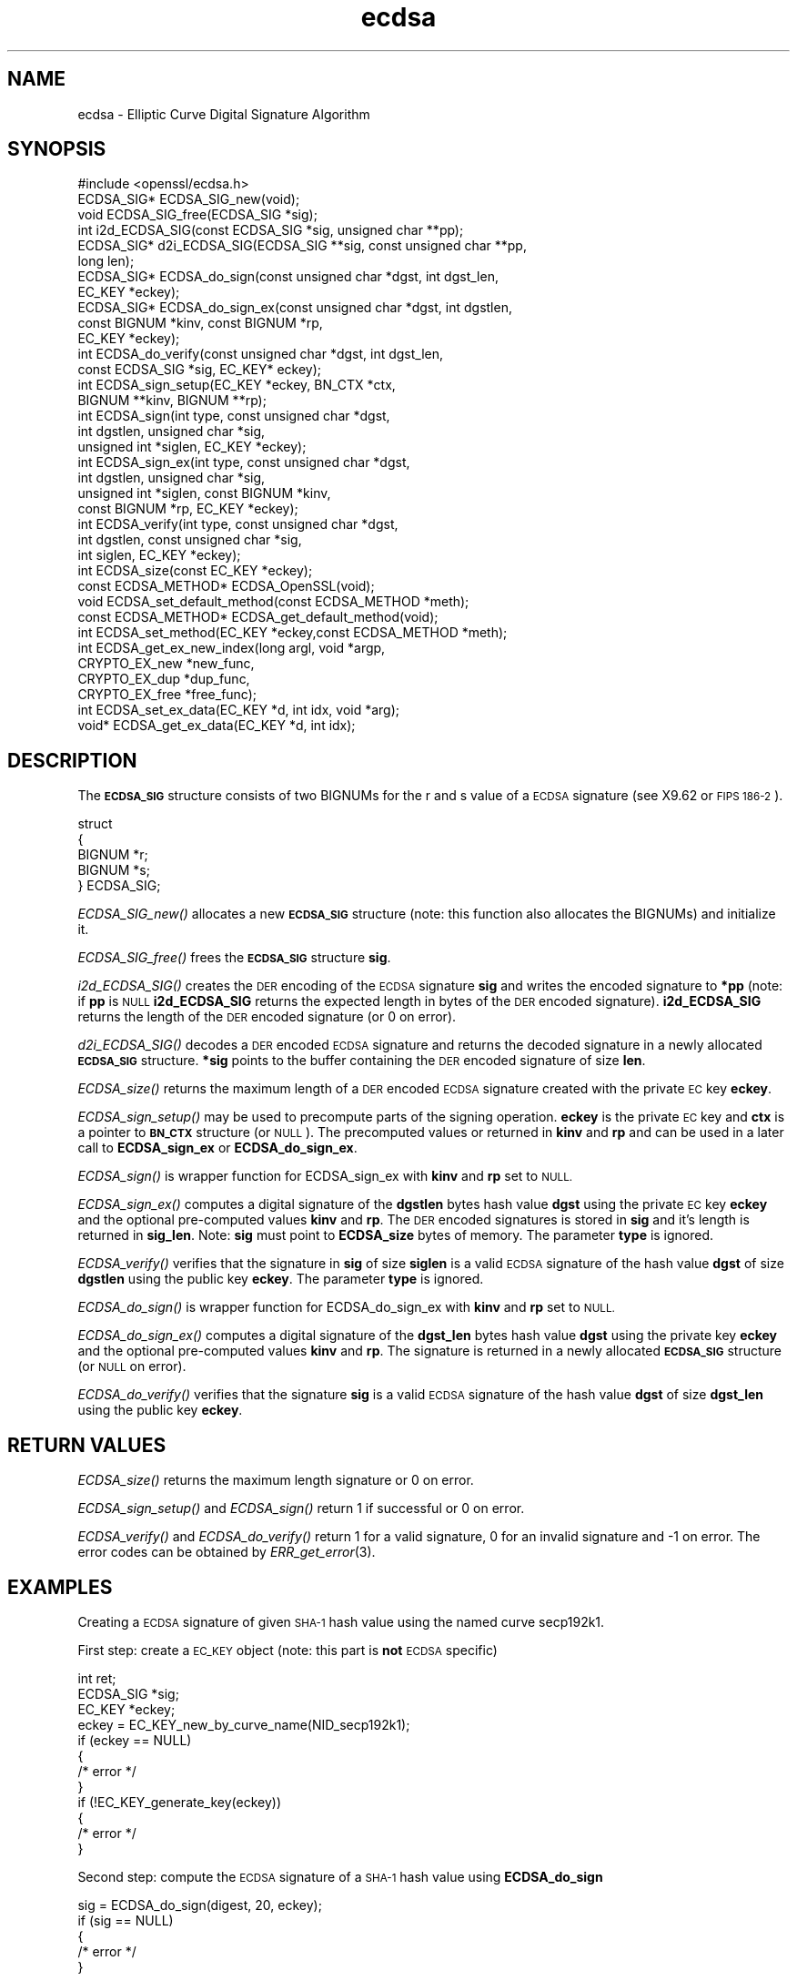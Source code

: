 .\" Automatically generated by Pod::Man 2.27 (Pod::Simple 3.30)
.\"
.\" Standard preamble:
.\" ========================================================================
.de Sp \" Vertical space (when we can't use .PP)
.if t .sp .5v
.if n .sp
..
.de Vb \" Begin verbatim text
.ft CW
.nf
.ne \\$1
..
.de Ve \" End verbatim text
.ft R
.fi
..
.\" Set up some character translations and predefined strings.  \*(-- will
.\" give an unbreakable dash, \*(PI will give pi, \*(L" will give a left
.\" double quote, and \*(R" will give a right double quote.  \*(C+ will
.\" give a nicer C++.  Capital omega is used to do unbreakable dashes and
.\" therefore won't be available.  \*(C` and \*(C' expand to `' in nroff,
.\" nothing in troff, for use with C<>.
.tr \(*W-
.ds C+ C\v'-.1v'\h'-1p'\s-2+\h'-1p'+\s0\v'.1v'\h'-1p'
.ie n \{\
.    ds -- \(*W-
.    ds PI pi
.    if (\n(.H=4u)&(1m=24u) .ds -- \(*W\h'-12u'\(*W\h'-12u'-\" diablo 10 pitch
.    if (\n(.H=4u)&(1m=20u) .ds -- \(*W\h'-12u'\(*W\h'-8u'-\"  diablo 12 pitch
.    ds L" ""
.    ds R" ""
.    ds C` ""
.    ds C' ""
'br\}
.el\{\
.    ds -- \|\(em\|
.    ds PI \(*p
.    ds L" ``
.    ds R" ''
.    ds C`
.    ds C'
'br\}
.\"
.\" Escape single quotes in literal strings from groff's Unicode transform.
.ie \n(.g .ds Aq \(aq
.el       .ds Aq '
.\"
.\" If the F register is turned on, we'll generate index entries on stderr for
.\" titles (.TH), headers (.SH), subsections (.SS), items (.Ip), and index
.\" entries marked with X<> in POD.  Of course, you'll have to process the
.\" output yourself in some meaningful fashion.
.\"
.\" Avoid warning from groff about undefined register 'F'.
.de IX
..
.nr rF 0
.if \n(.g .if rF .nr rF 1
.if (\n(rF:(\n(.g==0)) \{
.    if \nF \{
.        de IX
.        tm Index:\\$1\t\\n%\t"\\$2"
..
.        if !\nF==2 \{
.            nr % 0
.            nr F 2
.        \}
.    \}
.\}
.rr rF
.\"
.\" Accent mark definitions (@(#)ms.acc 1.5 88/02/08 SMI; from UCB 4.2).
.\" Fear.  Run.  Save yourself.  No user-serviceable parts.
.    \" fudge factors for nroff and troff
.if n \{\
.    ds #H 0
.    ds #V .8m
.    ds #F .3m
.    ds #[ \f1
.    ds #] \fP
.\}
.if t \{\
.    ds #H ((1u-(\\\\n(.fu%2u))*.13m)
.    ds #V .6m
.    ds #F 0
.    ds #[ \&
.    ds #] \&
.\}
.    \" simple accents for nroff and troff
.if n \{\
.    ds ' \&
.    ds ` \&
.    ds ^ \&
.    ds , \&
.    ds ~ ~
.    ds /
.\}
.if t \{\
.    ds ' \\k:\h'-(\\n(.wu*8/10-\*(#H)'\'\h"|\\n:u"
.    ds ` \\k:\h'-(\\n(.wu*8/10-\*(#H)'\`\h'|\\n:u'
.    ds ^ \\k:\h'-(\\n(.wu*10/11-\*(#H)'^\h'|\\n:u'
.    ds , \\k:\h'-(\\n(.wu*8/10)',\h'|\\n:u'
.    ds ~ \\k:\h'-(\\n(.wu-\*(#H-.1m)'~\h'|\\n:u'
.    ds / \\k:\h'-(\\n(.wu*8/10-\*(#H)'\z\(sl\h'|\\n:u'
.\}
.    \" troff and (daisy-wheel) nroff accents
.ds : \\k:\h'-(\\n(.wu*8/10-\*(#H+.1m+\*(#F)'\v'-\*(#V'\z.\h'.2m+\*(#F'.\h'|\\n:u'\v'\*(#V'
.ds 8 \h'\*(#H'\(*b\h'-\*(#H'
.ds o \\k:\h'-(\\n(.wu+\w'\(de'u-\*(#H)/2u'\v'-.3n'\*(#[\z\(de\v'.3n'\h'|\\n:u'\*(#]
.ds d- \h'\*(#H'\(pd\h'-\w'~'u'\v'-.25m'\f2\(hy\fP\v'.25m'\h'-\*(#H'
.ds D- D\\k:\h'-\w'D'u'\v'-.11m'\z\(hy\v'.11m'\h'|\\n:u'
.ds th \*(#[\v'.3m'\s+1I\s-1\v'-.3m'\h'-(\w'I'u*2/3)'\s-1o\s+1\*(#]
.ds Th \*(#[\s+2I\s-2\h'-\w'I'u*3/5'\v'-.3m'o\v'.3m'\*(#]
.ds ae a\h'-(\w'a'u*4/10)'e
.ds Ae A\h'-(\w'A'u*4/10)'E
.    \" corrections for vroff
.if v .ds ~ \\k:\h'-(\\n(.wu*9/10-\*(#H)'\s-2\u~\d\s+2\h'|\\n:u'
.if v .ds ^ \\k:\h'-(\\n(.wu*10/11-\*(#H)'\v'-.4m'^\v'.4m'\h'|\\n:u'
.    \" for low resolution devices (crt and lpr)
.if \n(.H>23 .if \n(.V>19 \
\{\
.    ds : e
.    ds 8 ss
.    ds o a
.    ds d- d\h'-1'\(ga
.    ds D- D\h'-1'\(hy
.    ds th \o'bp'
.    ds Th \o'LP'
.    ds ae ae
.    ds Ae AE
.\}
.rm #[ #] #H #V #F C
.\" ========================================================================
.\"
.IX Title "ecdsa 3"
.TH ecdsa 3 "2015-03-19" "1.0.1m" "OpenSSL"
.\" For nroff, turn off justification.  Always turn off hyphenation; it makes
.\" way too many mistakes in technical documents.
.if n .ad l
.nh
.SH "NAME"
ecdsa \- Elliptic Curve Digital Signature Algorithm
.SH "SYNOPSIS"
.IX Header "SYNOPSIS"
.Vb 1
\& #include <openssl/ecdsa.h>
\&
\& ECDSA_SIG*     ECDSA_SIG_new(void);
\& void           ECDSA_SIG_free(ECDSA_SIG *sig);
\& int            i2d_ECDSA_SIG(const ECDSA_SIG *sig, unsigned char **pp);
\& ECDSA_SIG*     d2i_ECDSA_SIG(ECDSA_SIG **sig, const unsigned char **pp, 
\&                long len);
\&
\& ECDSA_SIG*     ECDSA_do_sign(const unsigned char *dgst, int dgst_len,
\&                        EC_KEY *eckey);
\& ECDSA_SIG*     ECDSA_do_sign_ex(const unsigned char *dgst, int dgstlen, 
\&                        const BIGNUM *kinv, const BIGNUM *rp,
\&                        EC_KEY *eckey);
\& int            ECDSA_do_verify(const unsigned char *dgst, int dgst_len,
\&                        const ECDSA_SIG *sig, EC_KEY* eckey);
\& int            ECDSA_sign_setup(EC_KEY *eckey, BN_CTX *ctx,
\&                        BIGNUM **kinv, BIGNUM **rp);
\& int            ECDSA_sign(int type, const unsigned char *dgst,
\&                        int dgstlen, unsigned char *sig,
\&                        unsigned int *siglen, EC_KEY *eckey);
\& int            ECDSA_sign_ex(int type, const unsigned char *dgst,
\&                        int dgstlen, unsigned char *sig,
\&                        unsigned int *siglen, const BIGNUM *kinv, 
\&                        const BIGNUM *rp, EC_KEY *eckey);
\& int            ECDSA_verify(int type, const unsigned char *dgst,
\&                        int dgstlen, const unsigned char *sig,
\&                        int siglen, EC_KEY *eckey);
\& int            ECDSA_size(const EC_KEY *eckey);
\&
\& const ECDSA_METHOD*    ECDSA_OpenSSL(void);
\& void           ECDSA_set_default_method(const ECDSA_METHOD *meth);
\& const ECDSA_METHOD*    ECDSA_get_default_method(void);
\& int            ECDSA_set_method(EC_KEY *eckey,const ECDSA_METHOD *meth);
\&
\& int            ECDSA_get_ex_new_index(long argl, void *argp,
\&                        CRYPTO_EX_new *new_func,
\&                        CRYPTO_EX_dup *dup_func,
\&                        CRYPTO_EX_free *free_func);
\& int            ECDSA_set_ex_data(EC_KEY *d, int idx, void *arg);
\& void*          ECDSA_get_ex_data(EC_KEY *d, int idx);
.Ve
.SH "DESCRIPTION"
.IX Header "DESCRIPTION"
The \fB\s-1ECDSA_SIG\s0\fR structure consists of two BIGNUMs for the
r and s value of a \s-1ECDSA\s0 signature (see X9.62 or \s-1FIPS 186\-2\s0).
.PP
.Vb 5
\& struct
\&        {
\&        BIGNUM *r;
\&        BIGNUM *s;
\& } ECDSA_SIG;
.Ve
.PP
\&\fIECDSA_SIG_new()\fR allocates a new \fB\s-1ECDSA_SIG\s0\fR structure (note: this
function also allocates the BIGNUMs) and initialize it.
.PP
\&\fIECDSA_SIG_free()\fR frees the \fB\s-1ECDSA_SIG\s0\fR structure \fBsig\fR.
.PP
\&\fIi2d_ECDSA_SIG()\fR creates the \s-1DER\s0 encoding of the \s-1ECDSA\s0 signature
\&\fBsig\fR and writes the encoded signature to \fB*pp\fR (note: if \fBpp\fR
is \s-1NULL \s0\fBi2d_ECDSA_SIG\fR returns the expected length in bytes of 
the \s-1DER\s0 encoded signature). \fBi2d_ECDSA_SIG\fR returns the length
of the \s-1DER\s0 encoded signature (or 0 on error).
.PP
\&\fId2i_ECDSA_SIG()\fR decodes a \s-1DER\s0 encoded \s-1ECDSA\s0 signature and returns
the decoded signature in a newly allocated \fB\s-1ECDSA_SIG\s0\fR structure.
\&\fB*sig\fR points to the buffer containing the \s-1DER\s0 encoded signature
of size \fBlen\fR.
.PP
\&\fIECDSA_size()\fR returns the maximum length of a \s-1DER\s0 encoded
\&\s-1ECDSA\s0 signature created with the private \s-1EC\s0 key \fBeckey\fR.
.PP
\&\fIECDSA_sign_setup()\fR may be used to precompute parts of the
signing operation. \fBeckey\fR is the private \s-1EC\s0 key and \fBctx\fR
is a pointer to \fB\s-1BN_CTX\s0\fR structure (or \s-1NULL\s0). The precomputed
values or returned in \fBkinv\fR and \fBrp\fR and can be used in a
later call to \fBECDSA_sign_ex\fR or \fBECDSA_do_sign_ex\fR.
.PP
\&\fIECDSA_sign()\fR is wrapper function for ECDSA_sign_ex with \fBkinv\fR
and \fBrp\fR set to \s-1NULL.\s0
.PP
\&\fIECDSA_sign_ex()\fR computes a digital signature of the \fBdgstlen\fR bytes
hash value \fBdgst\fR using the private \s-1EC\s0 key \fBeckey\fR and the optional
pre-computed values \fBkinv\fR and \fBrp\fR. The \s-1DER\s0 encoded signatures is
stored in \fBsig\fR and it's length is returned in \fBsig_len\fR. Note: \fBsig\fR
must point to \fBECDSA_size\fR bytes of memory. The parameter \fBtype\fR
is ignored.
.PP
\&\fIECDSA_verify()\fR verifies that the signature in \fBsig\fR of size
\&\fBsiglen\fR is a valid \s-1ECDSA\s0 signature of the hash value
\&\fBdgst\fR of size \fBdgstlen\fR using the public key \fBeckey\fR.
The parameter \fBtype\fR is ignored.
.PP
\&\fIECDSA_do_sign()\fR is wrapper function for ECDSA_do_sign_ex with \fBkinv\fR
and \fBrp\fR set to \s-1NULL.\s0
.PP
\&\fIECDSA_do_sign_ex()\fR computes a digital signature of the \fBdgst_len\fR
bytes hash value \fBdgst\fR using the private key \fBeckey\fR and the
optional pre-computed values \fBkinv\fR and \fBrp\fR. The signature is
returned in a newly allocated \fB\s-1ECDSA_SIG\s0\fR structure (or \s-1NULL\s0 on error).
.PP
\&\fIECDSA_do_verify()\fR verifies that the signature \fBsig\fR is a valid
\&\s-1ECDSA\s0 signature of the hash value \fBdgst\fR of size \fBdgst_len\fR
using the public key \fBeckey\fR.
.SH "RETURN VALUES"
.IX Header "RETURN VALUES"
\&\fIECDSA_size()\fR returns the maximum length signature or 0 on error.
.PP
\&\fIECDSA_sign_setup()\fR and \fIECDSA_sign()\fR return 1 if successful or 0
on error.
.PP
\&\fIECDSA_verify()\fR and \fIECDSA_do_verify()\fR return 1 for a valid
signature, 0 for an invalid signature and \-1 on error.
The error codes can be obtained by \fIERR_get_error\fR\|(3).
.SH "EXAMPLES"
.IX Header "EXAMPLES"
Creating a \s-1ECDSA\s0 signature of given \s-1SHA\-1\s0 hash value using the
named curve secp192k1.
.PP
First step: create a \s-1EC_KEY\s0 object (note: this part is \fBnot\fR \s-1ECDSA\s0
specific)
.PP
.Vb 12
\& int        ret;
\& ECDSA_SIG *sig;
\& EC_KEY    *eckey;
\& eckey = EC_KEY_new_by_curve_name(NID_secp192k1);
\& if (eckey == NULL)
\&        {
\&        /* error */
\&        }
\& if (!EC_KEY_generate_key(eckey))
\&        {
\&        /* error */
\&        }
.Ve
.PP
Second step: compute the \s-1ECDSA\s0 signature of a \s-1SHA\-1\s0 hash value 
using \fBECDSA_do_sign\fR
.PP
.Vb 5
\& sig = ECDSA_do_sign(digest, 20, eckey);
\& if (sig == NULL)
\&        {
\&        /* error */
\&        }
.Ve
.PP
or using \fBECDSA_sign\fR
.PP
.Vb 9
\& unsigned char *buffer, *pp;
\& int            buf_len;
\& buf_len = ECDSA_size(eckey);
\& buffer  = OPENSSL_malloc(buf_len);
\& pp = buffer;
\& if (!ECDSA_sign(0, dgst, dgstlen, pp, &buf_len, eckey);
\&        {
\&        /* error */
\&        }
.Ve
.PP
Third step: verify the created \s-1ECDSA\s0 signature using \fBECDSA_do_verify\fR
.PP
.Vb 1
\& ret = ECDSA_do_verify(digest, 20, sig, eckey);
.Ve
.PP
or using \fBECDSA_verify\fR
.PP
.Vb 1
\& ret = ECDSA_verify(0, digest, 20, buffer, buf_len, eckey);
.Ve
.PP
and finally evaluate the return value:
.PP
.Vb 12
\& if (ret == \-1)
\&        {
\&        /* error */
\&        }
\& else if (ret == 0)
\&        {
\&        /* incorrect signature */
\&        }
\& else   /* ret == 1 */
\&        {
\&        /* signature ok */
\&        }
.Ve
.SH "CONFORMING TO"
.IX Header "CONFORMING TO"
\&\s-1ANSI X9.62, US\s0 Federal Information Processing Standard \s-1FIPS 186\-2
\&\s0(Digital Signature Standard, \s-1DSS\s0)
.SH "SEE ALSO"
.IX Header "SEE ALSO"
\&\fIdsa\fR\|(3), \fIrsa\fR\|(3)
.SH "HISTORY"
.IX Header "HISTORY"
The ecdsa implementation was first introduced in OpenSSL 0.9.8
.SH "AUTHOR"
.IX Header "AUTHOR"
Nils Larsch for the OpenSSL project (http://www.openssl.org).
